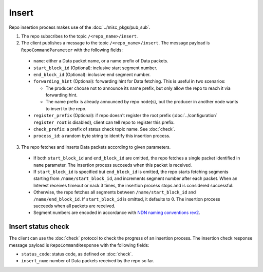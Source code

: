 .. _specification-insert-label:

Insert
======

Repo insertion process makes use of the :doc:`../misc_pkgs/pub_sub`.

1. The repo subscribes to the topic ``/<repo_name>/insert``.

2. The client publishes a message to the topic ``/<repo_name>/insert``.
   The message payload is ``RepoCommandParameter`` with the following fields:

  * ``name``: either a Data packet name, or a name prefix of Data packets.
  * ``start_block_id`` (Optional): inclusive start segment number.
  * ``end_block_id`` (Optional): inclusive end segment number.
  * ``forwarding_hint`` (Optional): forwarding hint for Data fetching.
    This is useful in two scenarios:

    * The producer choose not to announce its name prefix, but only allow the repo to reach it via forwarding hint.
    * The name prefix is already announced by repo node(s), but the producer in another node wants to insert to the repo.

  * ``register_prefix`` (Optional): if repo doesn't register the root prefix (:doc:`../configuration` ``register_root`` is disabled), client can tell repo to register this prefix.
  * ``check_prefix``: a prefix of status check topic name. See :doc:`check`.
  * ``process_id``: a random byte string to identify this insertion process.

3. The repo fetches and inserts Data packets according to given parameters.

  * If both ``start_block_id`` and ``end_block_id`` are omitted, the repo fetches a single packet identified in ``name`` parameter.
    The insertion process succeeds when this packet is received.
  * If ``start_block_id`` is specified but ``end_block_id`` is omitted, the repo starts fetching segments starting from ``/name/start_block_id``, and increments segment number after each packet.
    When an Interest receives timeout or nack 3 times, the insertion process stops and is considered successful.
  * Otherwise, the repo fetches all segments between ``/name/start_block_id`` and ``/name/end_block_id``.
    If ``start_block_id`` is omitted, it defaults to 0.
    The insertion process succeeds when all packets are received.
  * Segment numbers are encoded in accordance with `NDN naming conventions rev2 <https://named-data.net/publications/techreports/ndn-tr-22-2-ndn-memo-naming-conventions/>`_.


Insert status check
-------------------

The client can use the :doc:`check` protocol to check the progress of an insertion process.
The insertion check response message payload is ``RepoCommandResponse`` with the following fields:

* ``status_code``: status code, as defined on :doc:`check`.
* ``insert_num``: number of Data packets received by the repo so far.
